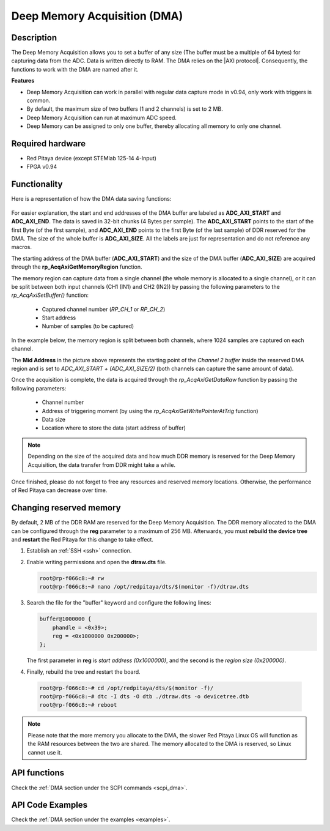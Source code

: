 .. _deepMemoryAcq:

##############################
Deep Memory Acquisition (DMA)
##############################

Description
===============

The Deep Memory Acquisition allows you to set a buffer of any size (The buffer must be a multiple of 64 bytes) for capturing data from the ADC. Data is written directly to RAM.
The DMA relies on the |AXI protocol|. Consequently, the functions to work with the DMA are named after it.

.. |AXI protocol| raw:: html

   <a href="https://support.xilinx.com/s/article/1053914?language=en_US" target="_blank">AXI protocol</a>

**Features**

- Deep Memory Acquisition can work in parallel with regular data capture mode in v0.94, only work with triggers is common.
- By default, the maximum size of two buffers (1 and 2 channels) is set to 2 MB.
- Deep Memory Acquisition can run at maximum ADC speed.
- Deep Memory can be assigned to only one buffer, thereby allocating all memory to only one channel.


Required hardware
===================

- Red Pitaya device (except STEMlab 125-14 4-Input)
- FPGA v0.94


Functionality
========================

Here is a representation of how the DMA data saving functions:

.. figure:: img/Deep_Memory.png
   :align: center
   :width: 700

For easier explanation, the start and end addresses of the DMA buffer are labeled as **ADC_AXI_START** and **ADC_AXI_END**. The data is saved in 32-bit chunks (4 Bytes per sample). The **ADC_AXI_START** points to the start of the first Byte (of the first sample), and **ADC_AXI_END** points to the first Byte (of the last sample) of DDR reserved for the DMA. The size of the whole buffer is **ADC_AXI_SIZE**. All the labels are just for representation and do not reference any macros.

The starting address of the DMA buffer (**ADC_AXI_START**) and the size of the DMA buffer (**ADC_AXI_SIZE**) are acquired through the **rp_AcqAxiGetMemoryRegion** function.

The memory region can capture data from a single channel (the whole memory is allocated to a single channel), or it can be split between both input channels (CH1 (IN1) and CH2 (IN2)) by passing the following parameters to the *rp_AcqAxiSetBuffer()* function:

   - Captured channel number (*RP_CH_1* or *RP_CH_2*)
   - Start address
   - Number of samples (to be captured)

In the example below, the memory region is split between both channels, where 1024 samples are captured on each channel.

The **Mid Address** in the picture above represents the starting point of the *Channel 2 buffer* inside the reserved DMA region and is set to *ADC_AXI_START + (ADC_AXI_SIZE/2)* (both channels can capture the same amount of data).

Once the acquisition is complete, the data is acquired through the *rp_AcqAxiGetDataRaw* function by passing the following parameters:

   - Channel number
   - Address of triggering moment (by using the *rp_AcqAxiGetWritePointerAtTrig* function)
   - Data size
   - Location where to store the data (start address of buffer)

.. note::

   Depending on the size of the acquired data and how much DDR memory is reserved for the Deep Memory Acquisition, the data transfer from DDR might take a while.

Once finished, please do not forget to free any resources and reserved memory locations. Otherwise, the performance of Red Pitaya can decrease over time.


Changing reserved memory
=============================

By default, 2 MB of the DDR RAM are reserved for the Deep Memory Acquisition. The DDR memory allocated to the DMA can be configured through the **reg** parameter to a maximum of 256 MB. Afterwards, you must **rebuild the device tree** and **restart** the Red Pitaya for this change to take effect.

1.   Establish an :ref:`SSH <ssh>` connection.
2.   Enable writing permissions and open the **dtraw.dts** file.

     .. code-block:: console

         root@rp-f066c8:~# rw
         root@rp-f066c8:~# nano /opt/redpitaya/dts/$(monitor -f)/dtraw.dts

3.   Search the file for the "buffer" keyword and configure the following lines:

     .. code-block:: default

         buffer@1000000 {
             phandle = <0x39>;
             reg = <0x1000000 0x200000>;
         };

     The first parameter in **reg** is *start address (0x1000000)*, and the second is the *region size (0x200000)*.

4.   Finally, rebuild the tree and restart the board.

    .. code-block:: console

       root@rp-f066c8:~# cd /opt/redpitaya/dts/$(monitor -f)/
       root@rp-f066c8:~# dtc -I dts -O dtb ./dtraw.dts -o devicetree.dtb
       root@rp-f066c8:~# reboot

.. note::

   Please note that the more memory you allocate to the DMA, the slower Red Pitaya Linux OS will function as the RAM resources between the two are shared. The memory allocated to the DMA is reserved, so Linux cannot use it.


API functions
=================

Check the :ref:`DMA section under the SCPI commands <scpi_dma>`.


API Code Examples
===================

Check the :ref:`DMA section under the examples <examples>`.

